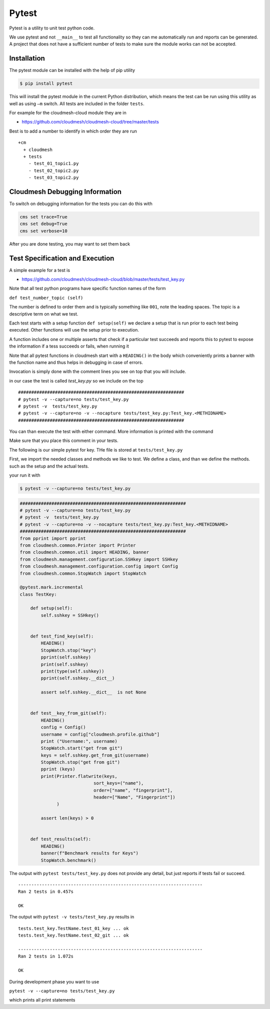 Pytest
======

Pytest is a utility to unit test python code.

We use pytest and not ``__main__`` to test all functionality so they
can me automatically run and reports can be generated. A project that
does not have a sufficient number of tests to make sure the module works
can not be accepted.

Installation
------------

The pytest module can be installed with the help of pip utility

.. code:: bash

    $ pip install pytest

This will install the pytest module in the current Python distribution,
which means the test can be run using this utility as well as using
``–m`` switch. All tests are included in the folder ``tests``.

For example for the cloudmesh-cloud module they are in

-  https://github.com/cloudmesh/cloudmesh-cloud/tree/master/tests

Best is to add a number to identify in which order they are run

::

    +cm
      + cloudmesh
      + tests
        - test_01_topic1.py
        - test_02_topic2.py
        - test_03_topic2.py


Cloudmesh Debugging Information
-------------------------------

To switch on debugging information for the tests you can do this with

.. code:: bash

    cms set trace=True
    cms set debug=True
    cms set verbose=10

After you are done testing, you may want to set them back


Test Specification and Execution
--------------------------------

A simple example for a test is

-  https://github.com/cloudmesh/cloudmesh-cloud/blob/master/tests/test_key.py

Note that all test python programs have specific function names of the
form

``def test_number_topic (self)``

The number is defined to order them and is typically something like
``001``, note the leading spaces. The topic is a descriptive term on
what we test.

Each test starts with a setup function ``def setup(self)`` we declare a
setup that is run prior to each test being executed. Other functions
will use the setup prior to execution.

A function includes one or multiple asserts that check if a particular
test succeeds and reports this to pytest to expose the information if a
tess succeeds or fails, when running it

Note that all pytest functions in cloudmesh start with a ``HEADING()`` in the
body which conveniently prints a banner with the function name and thus helps
in debugging in case of errors.

Invocation is simply done with the comment lines you see on top that you
will include.

in our case the test is called `test_key.py` so we include on the top

::

    ###############################################################
    # pytest -v --capture=no tests/test_key.py
    # pytest -v  tests/test_key.py
    # pytest -v --capture=no -v --nocapture tests/test_key.py:Test_key.<METHIDNAME>
    ###############################################################

You can than execute the test with either command. More information is
printed with the command

Make sure that you place this comment in your tests.

The following is our simple pytest for key. THe file is stored at
``tests/test_key.py``

First, we import the needed classes and methods we like to test. We
define a class, and than we define the methods. such as the setup and
the actual tests.

your run it with

.. code:: bash

    $ pytest -v --capture=no tests/test_key.py

.. code:: python

    ###############################################################
    # pytest -v --capture=no tests/test_key.py
    # pytest -v  tests/test_key.py
    # pytest -v --capture=no -v --nocapture tests/test_key.py:Test_key.<METHIDNAME>
    ###############################################################
    from pprint import pprint
    from cloudmesh.common.Printer import Printer
    from cloudmesh.common.util import HEADING, banner
    from cloudmesh.management.configuration.SSHkey import SSHkey
    from cloudmesh.management.configuration.config import Config
    from cloudmesh.common.StopWatch import StopWatch

    @pytest.mark.incremental
    class TestKey:

        def setup(self):
            self.sshkey = SSHkey()


        def test_find_key(self):
            HEADING()
            StopWatch.stop("key")
            pprint(self.sshkey)
            print(self.sshkey)
            print(type(self.sshkey))
            pprint(self.sshkey.__dict__)

            assert self.sshkey.__dict__  is not None


        def test__key_from_git(self):
            HEADING()
            config = Config()
            username = config["cloudmesh.profile.github"]
            print ("Username:", username)
            StopWatch.start("get from git")
            keys = self.sshkey.get_from_git(username)
            StopWatch.stop("get from git")
            pprint (keys)
            print(Printer.flatwrite(keys,
                                sort_keys=("name"),
                                order=["name", "fingerprint"],
                                header=["Name", "Fingerprint"])
                  )

            assert len(keys) > 0
            
        
        def test_results(self):
            HEADING()
            banner(f"Benchmark results for Keys")
            StopWatch.benchmark()

The output with ``pytest tests/test_key.py`` does not provide any
detail, but just reports if tests fail or succeed.

::

    ----------------------------------------------------------------------
    Ran 2 tests in 0.457s

    OK

The output with ``pytest -v tests/test_key.py`` results in

::

    tests.test_key.TestName.test_01_key ... ok
    tests.test_key.TestName.test_02_git ... ok

    ----------------------------------------------------------------------
    Ran 2 tests in 1.072s

    OK

During development phase you want to use

``pytest -v --capture=no tests/test_key.py``

which prints all print statements
